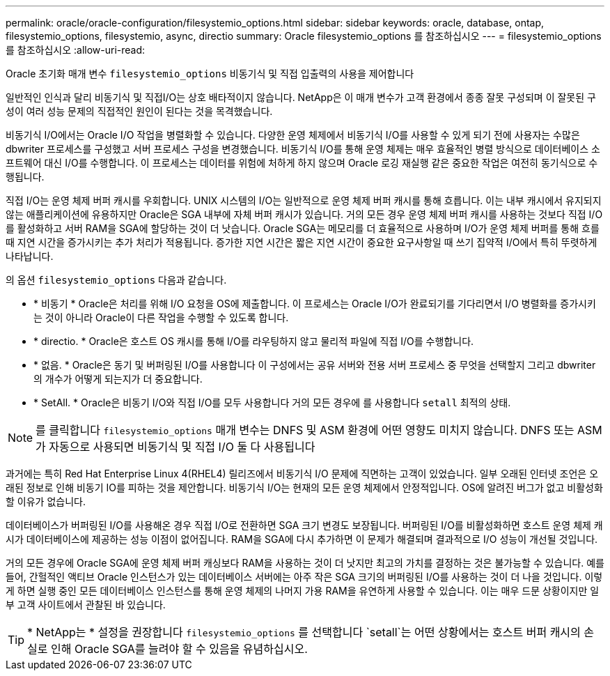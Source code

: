 ---
permalink: oracle/oracle-configuration/filesystemio_options.html 
sidebar: sidebar 
keywords: oracle, database, ontap, filesystemio_options, filesystemio, async, directio 
summary: Oracle filesystemio_options 를 참조하십시오 
---
= filesystemio_options 를 참조하십시오
:allow-uri-read: 


[role="lead"]
Oracle 초기화 매개 변수 `filesystemio_options` 비동기식 및 직접 입출력의 사용을 제어합니다

일반적인 인식과 달리 비동기식 및 직접I/O는 상호 배타적이지 않습니다. NetApp은 이 매개 변수가 고객 환경에서 종종 잘못 구성되며 이 잘못된 구성이 여러 성능 문제의 직접적인 원인이 된다는 것을 목격했습니다.

비동기식 I/O에서는 Oracle I/O 작업을 병렬화할 수 있습니다. 다양한 운영 체제에서 비동기식 I/O를 사용할 수 있게 되기 전에 사용자는 수많은 dbwriter 프로세스를 구성했고 서버 프로세스 구성을 변경했습니다. 비동기식 I/O를 통해 운영 체제는 매우 효율적인 병렬 방식으로 데이터베이스 소프트웨어 대신 I/O를 수행합니다. 이 프로세스는 데이터를 위험에 처하게 하지 않으며 Oracle 로깅 재실행 같은 중요한 작업은 여전히 동기식으로 수행됩니다.

직접 I/O는 운영 체제 버퍼 캐시를 우회합니다. UNIX 시스템의 I/O는 일반적으로 운영 체제 버퍼 캐시를 통해 흐릅니다. 이는 내부 캐시에서 유지되지 않는 애플리케이션에 유용하지만 Oracle은 SGA 내부에 자체 버퍼 캐시가 있습니다. 거의 모든 경우 운영 체제 버퍼 캐시를 사용하는 것보다 직접 I/O를 활성화하고 서버 RAM을 SGA에 할당하는 것이 더 낫습니다. Oracle SGA는 메모리를 더 효율적으로 사용하며 I/O가 운영 체제 버퍼를 통해 흐를 때 지연 시간을 증가시키는 추가 처리가 적용됩니다. 증가한 지연 시간은 짧은 지연 시간이 중요한 요구사항일 때 쓰기 집약적 I/O에서 특히 뚜렷하게 나타납니다.

의 옵션 `filesystemio_options` 다음과 같습니다.

* * 비동기 * Oracle은 처리를 위해 I/O 요청을 OS에 제출합니다. 이 프로세스는 Oracle I/O가 완료되기를 기다리면서 I/O 병렬화를 증가시키는 것이 아니라 Oracle이 다른 작업을 수행할 수 있도록 합니다.
* * directio. * Oracle은 호스트 OS 캐시를 통해 I/O를 라우팅하지 않고 물리적 파일에 직접 I/O를 수행합니다.
* * 없음. * Oracle은 동기 및 버퍼링된 I/O를 사용합니다 이 구성에서는 공유 서버와 전용 서버 프로세스 중 무엇을 선택할지 그리고 dbwriter의 개수가 어떻게 되는지가 더 중요합니다.
* * SetAll. * Oracle은 비동기 I/O와 직접 I/O를 모두 사용합니다 거의 모든 경우에 를 사용합니다 `setall` 최적의 상태.



NOTE: 를 클릭합니다 `filesystemio_options` 매개 변수는 DNFS 및 ASM 환경에 어떤 영향도 미치지 않습니다. DNFS 또는 ASM가 자동으로 사용되면 비동기식 및 직접 I/O 둘 다 사용됩니다

과거에는 특히 Red Hat Enterprise Linux 4(RHEL4) 릴리즈에서 비동기식 I/O 문제에 직면하는 고객이 있었습니다. 일부 오래된 인터넷 조언은 오래된 정보로 인해 비동기 IO를 피하는 것을 제안합니다. 비동기식 I/O는 현재의 모든 운영 체제에서 안정적입니다. OS에 알려진 버그가 없고 비활성화할 이유가 없습니다.

데이터베이스가 버퍼링된 I/O를 사용해온 경우 직접 I/O로 전환하면 SGA 크기 변경도 보장됩니다. 버퍼링된 I/O를 비활성화하면 호스트 운영 체제 캐시가 데이터베이스에 제공하는 성능 이점이 없어집니다. RAM을 SGA에 다시 추가하면 이 문제가 해결되며 결과적으로 I/O 성능이 개선될 것입니다.

거의 모든 경우에 Oracle SGA에 운영 체제 버퍼 캐싱보다 RAM을 사용하는 것이 더 낫지만 최고의 가치를 결정하는 것은 불가능할 수 있습니다. 예를 들어, 간헐적인 액티브 Oracle 인스턴스가 있는 데이터베이스 서버에는 아주 작은 SGA 크기의 버퍼링된 I/O를 사용하는 것이 더 나을 것입니다. 이렇게 하면 실행 중인 모든 데이터베이스 인스턴스를 통해 운영 체제의 나머지 가용 RAM을 유연하게 사용할 수 있습니다. 이는 매우 드문 상황이지만 일부 고객 사이트에서 관찰된 바 있습니다.


TIP: * NetApp는 * 설정을 권장합니다 `filesystemio_options` 를 선택합니다 `setall`는 어떤 상황에서는 호스트 버퍼 캐시의 손실로 인해 Oracle SGA를 늘려야 할 수 있음을 유념하십시오.
